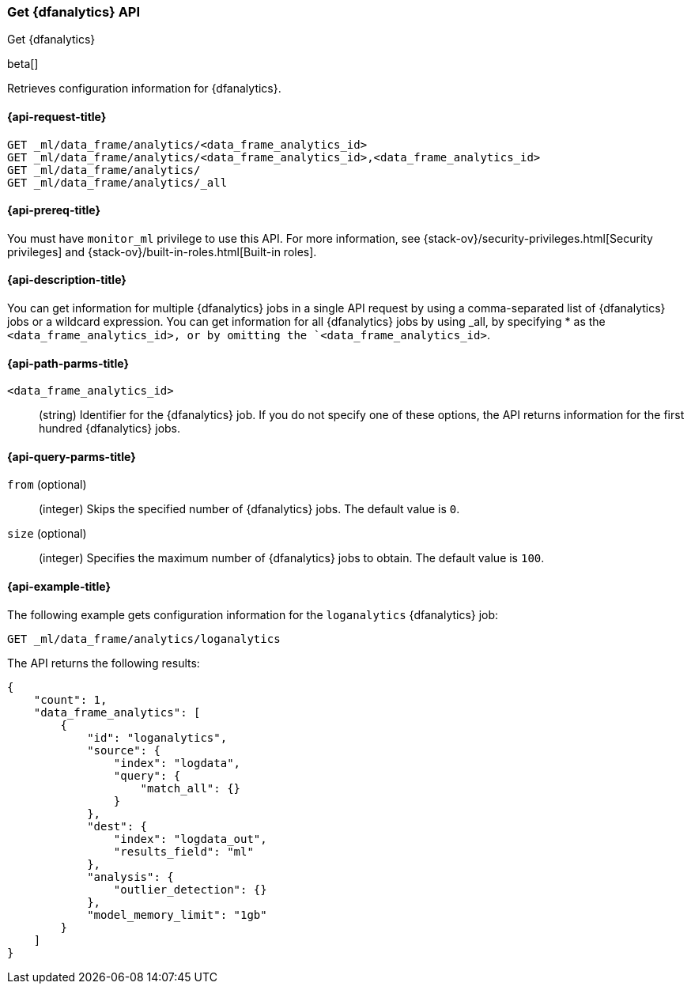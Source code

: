 [role="xpack"]
[testenv="platinum"]
[[ml-get-dfanalytics]]
=== Get {dfanalytics} API
++++
<titleabbrev>Get {dfanalytics}</titleabbrev>
++++

beta[]

Retrieves configuration information for {dfanalytics}.

[discrete]
[[ml-get-dfanalytics-request]]
==== {api-request-title}

`GET _ml/data_frame/analytics/<data_frame_analytics_id>` +
`GET _ml/data_frame/analytics/<data_frame_analytics_id>,<data_frame_analytics_id>` +
`GET _ml/data_frame/analytics/` +
`GET _ml/data_frame/analytics/_all`

[discrete]
[[ml-get-dfanalytics-prereq]]
==== {api-prereq-title}

You must have `monitor_ml` privilege to use this API. For more 
information, see {stack-ov}/security-privileges.html[Security privileges] and 
{stack-ov}/built-in-roles.html[Built-in roles].

[discrete]
[[ml-get-dfanalytics-desc]]
==== {api-description-title}

You can get information for multiple {dfanalytics} jobs in a single API request 
by using a comma-separated list of {dfanalytics} jobs or a wildcard expression. 
You can get information for all {dfanalytics} jobs by using _all, by specifying 
* as the `<data_frame_analytics_id>, or by omitting the `<data_frame_analytics_id>`.

[discrete]
[[ml-get-dfanalytics-path-params]]
==== {api-path-parms-title}

`<data_frame_analytics_id>`::
  (string) Identifier for the {dfanalytics} job. If you do not specify one of 
  these options, the API returns information for the first hundred {dfanalytics} 
  jobs.

[discrete]
[[ml-get-dfanalytics-query-params]]
==== {api-query-parms-title}

`from` (optional)::
  (integer) Skips the specified number of {dfanalytics} jobs. The default value 
  is `0`.

`size` (optional)::
  (integer) Specifies the maximum number of {dfanalytics} jobs to obtain. The 
  default value is `100`.

[discrete]
[[ml-get-dfanalytics-example]]
==== {api-example-title}

The following example gets configuration information for the `loganalytics` 
{dfanalytics} job:

[source,js]
--------------------------------------------------
GET _ml/data_frame/analytics/loganalytics
--------------------------------------------------
// CONSOLE
// TEST[skip:set up kibana samples]

The API returns the following results:

[source,js]
----
{
    "count": 1,
    "data_frame_analytics": [
        {
            "id": "loganalytics",
            "source": {
                "index": "logdata",
                "query": {
                    "match_all": {}
                }
            },
            "dest": {
                "index": "logdata_out",
                "results_field": "ml"
            },
            "analysis": {
                "outlier_detection": {}
            },
            "model_memory_limit": "1gb"
        }
    ]
}
----
// TESTRESPONSE
